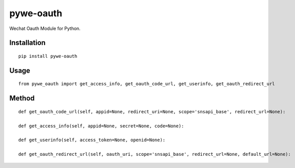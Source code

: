==========
pywe-oauth
==========

Wechat Oauth Module for Python.

Installation
============

::

    pip install pywe-oauth


Usage
=====

::

    from pywe_oauth import get_access_info, get_oauth_code_url, get_userinfo, get_oauth_redirect_url


Method
======

::

    def get_oauth_code_url(self, appid=None, redirect_uri=None, scope='snsapi_base', redirect_url=None):

    def get_access_info(self, appid=None, secret=None, code=None):

    def get_userinfo(self, access_token=None, openid=None):

    def get_oauth_redirect_url(self, oauth_uri, scope='snsapi_base', redirect_url=None, default_url=None):




